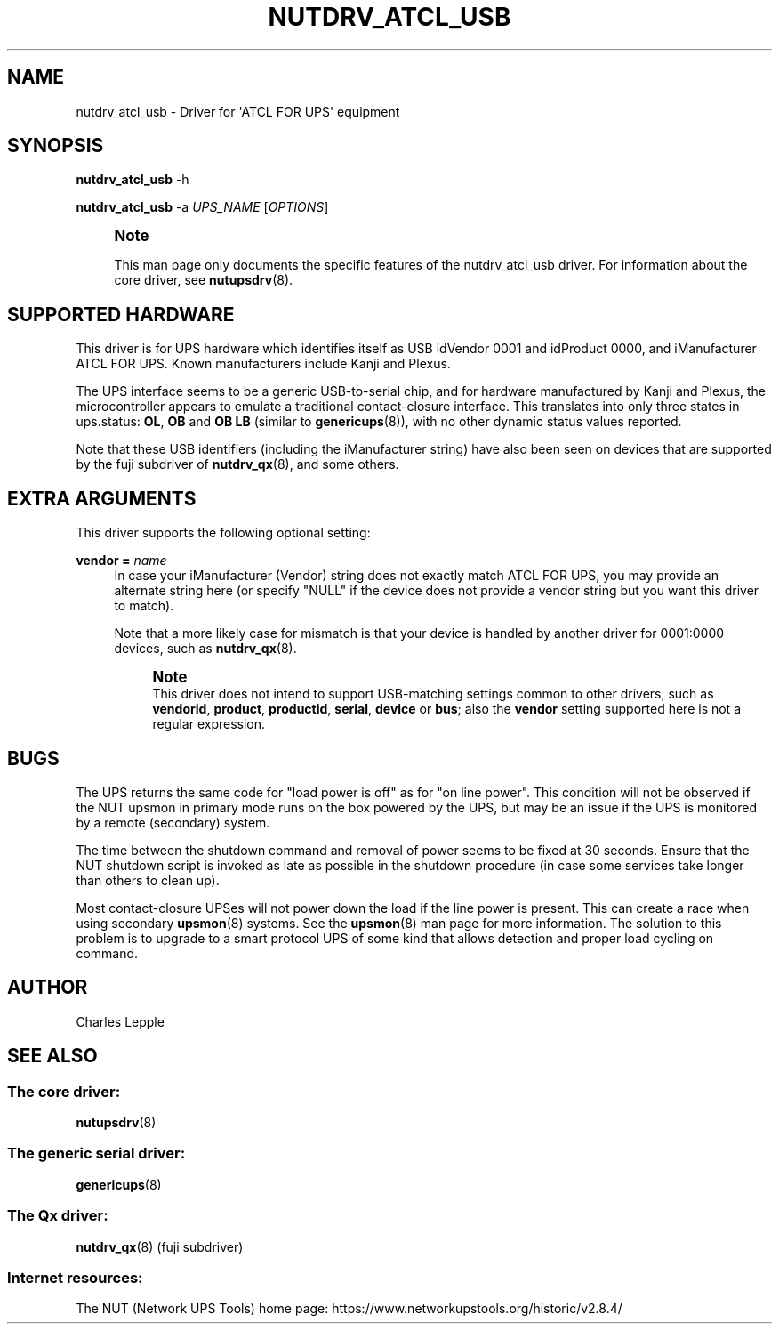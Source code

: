'\" t
.\"     Title: nutdrv_atcl_usb
.\"    Author: [see the "AUTHOR" section]
.\" Generator: DocBook XSL Stylesheets vsnapshot <http://docbook.sf.net/>
.\"      Date: 08/08/2025
.\"    Manual: NUT Manual
.\"    Source: Network UPS Tools 2.8.4
.\"  Language: English
.\"
.TH "NUTDRV_ATCL_USB" "8" "08/08/2025" "Network UPS Tools 2\&.8\&.4" "NUT Manual"
.\" -----------------------------------------------------------------
.\" * Define some portability stuff
.\" -----------------------------------------------------------------
.\" ~~~~~~~~~~~~~~~~~~~~~~~~~~~~~~~~~~~~~~~~~~~~~~~~~~~~~~~~~~~~~~~~~
.\" http://bugs.debian.org/507673
.\" http://lists.gnu.org/archive/html/groff/2009-02/msg00013.html
.\" ~~~~~~~~~~~~~~~~~~~~~~~~~~~~~~~~~~~~~~~~~~~~~~~~~~~~~~~~~~~~~~~~~
.ie \n(.g .ds Aq \(aq
.el       .ds Aq '
.\" -----------------------------------------------------------------
.\" * set default formatting
.\" -----------------------------------------------------------------
.\" disable hyphenation
.nh
.\" disable justification (adjust text to left margin only)
.ad l
.\" -----------------------------------------------------------------
.\" * MAIN CONTENT STARTS HERE *
.\" -----------------------------------------------------------------
.SH "NAME"
nutdrv_atcl_usb \- Driver for \*(AqATCL FOR UPS\*(Aq equipment
.SH "SYNOPSIS"
.sp
\fBnutdrv_atcl_usb\fR \-h
.sp
\fBnutdrv_atcl_usb\fR \-a \fIUPS_NAME\fR [\fIOPTIONS\fR]
.if n \{\
.sp
.\}
.RS 4
.it 1 an-trap
.nr an-no-space-flag 1
.nr an-break-flag 1
.br
.ps +1
\fBNote\fR
.ps -1
.br
.sp
This man page only documents the specific features of the nutdrv_atcl_usb driver\&. For information about the core driver, see \fBnutupsdrv\fR(8)\&.
.sp .5v
.RE
.SH "SUPPORTED HARDWARE"
.sp
This driver is for UPS hardware which identifies itself as USB idVendor 0001 and idProduct 0000, and iManufacturer ATCL FOR UPS\&. Known manufacturers include Kanji and Plexus\&.
.sp
The UPS interface seems to be a generic USB\-to\-serial chip, and for hardware manufactured by Kanji and Plexus, the microcontroller appears to emulate a traditional contact\-closure interface\&. This translates into only three states in ups\&.status: \fBOL\fR, \fBOB\fR and \fBOB LB\fR (similar to \fBgenericups\fR(8)), with no other dynamic status values reported\&.
.sp
Note that these USB identifiers (including the iManufacturer string) have also been seen on devices that are supported by the fuji subdriver of \fBnutdrv_qx\fR(8), and some others\&.
.SH "EXTRA ARGUMENTS"
.sp
This driver supports the following optional setting:
.PP
\fBvendor =\fR \fIname\fR
.RS 4
In case your iManufacturer (Vendor) string does not exactly match
ATCL FOR UPS, you may provide an alternate string here (or specify "NULL" if the device does not provide a vendor string but you want this driver to match)\&.
.sp
Note that a more likely case for mismatch is that your device is handled by another driver for
0001:0000
devices, such as
\fBnutdrv_qx\fR(8)\&.
.if n \{\
.sp
.\}
.RS 4
.it 1 an-trap
.nr an-no-space-flag 1
.nr an-break-flag 1
.br
.ps +1
\fBNote\fR
.ps -1
.br
This driver does not intend to support USB\-matching settings common to other drivers, such as
\fBvendorid\fR,
\fBproduct\fR,
\fBproductid\fR,
\fBserial\fR,
\fBdevice\fR
or
\fBbus\fR; also the
\fBvendor\fR
setting supported here is not a regular expression\&.
.sp .5v
.RE
.RE
.SH "BUGS"
.sp
The UPS returns the same code for "load power is off" as for "on line power"\&. This condition will not be observed if the NUT upsmon in primary mode runs on the box powered by the UPS, but may be an issue if the UPS is monitored by a remote (secondary) system\&.
.sp
The time between the shutdown command and removal of power seems to be fixed at 30 seconds\&. Ensure that the NUT shutdown script is invoked as late as possible in the shutdown procedure (in case some services take longer than others to clean up)\&.
.sp
Most contact\-closure UPSes will not power down the load if the line power is present\&. This can create a race when using secondary \fBupsmon\fR(8) systems\&. See the \fBupsmon\fR(8) man page for more information\&. The solution to this problem is to upgrade to a smart protocol UPS of some kind that allows detection and proper load cycling on command\&.
.SH "AUTHOR"
.sp
Charles Lepple
.SH "SEE ALSO"
.SS "The core driver:"
.sp
\fBnutupsdrv\fR(8)
.SS "The generic serial driver:"
.sp
\fBgenericups\fR(8)
.SS "The Qx driver:"
.sp
\fBnutdrv_qx\fR(8) (fuji subdriver)
.SS "Internet resources:"
.sp
The NUT (Network UPS Tools) home page: https://www\&.networkupstools\&.org/historic/v2\&.8\&.4/
